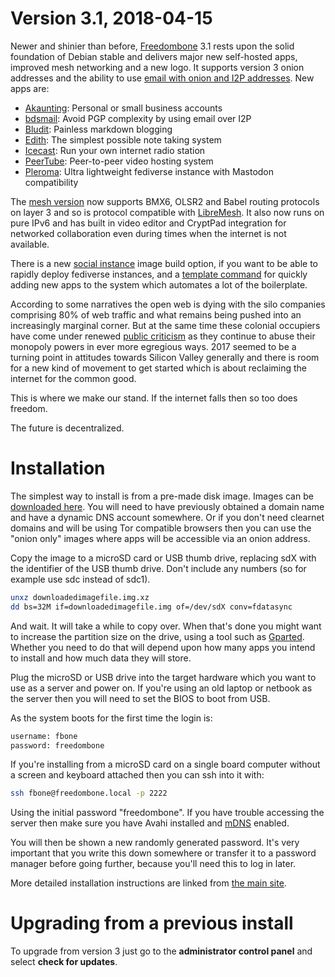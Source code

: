 #+TITLE:
#+AUTHOR: Bob Mottram
#+EMAIL: bob@freedombone.net
#+KEYWORDS: freedombone
#+DESCRIPTION: Version 3.1
#+OPTIONS: ^:nil toc:nil
#+HTML_HEAD: <link rel="stylesheet" type="text/css" href="freedombone.css" />

#+attr_html: :width 80% :height 10% :align center
[[file:images/logo.png]]

* *Version 3.1, 2018-04-15*

Newer and shinier than before, [[./index.html][Freedombone]] 3.1 rests upon the solid foundation of Debian stable and delivers major new self-hosted apps, improved mesh networking and a new logo. It supports version 3 onion addresses and the ability to use [[./usage_email.html][email with onion and I2P addresses]]. New apps are:

 * [[./app_akaunting.html][Akaunting]]: Personal or small business accounts
 * [[./app_bdsmail.html][bdsmail]]: Avoid PGP complexity by using email over I2P
 * [[./app_bludit.html][Bludit]]: Painless markdown blogging
 * [[./app_edith.html][Edith]]: The simplest possible note taking system
 * [[./app_icecast.html][Icecast]]: Run your own internet radio station
 * [[./app_peertube.html][PeerTube]]: Peer-to-peer video hosting system
 * [[./app_pleroma.html][Pleroma]]: Ultra lightweight fediverse instance with Mastodon compatibility

The [[./mesh.html][mesh version]] now supports BMX6, OLSR2 and Babel routing protocols on layer 3 and so is protocol compatible with [[https://libremesh.org][LibreMesh]]. It also now runs on pure IPv6 and has built in video editor and CryptPad integration for networked collaboration even during times when the internet is not available.

There is a new [[./socialinstance.html][social instance]] image build option, if you want to be able to rapidly deploy fediverse instances, and a [[./devguide.html][template command]] for quickly adding new apps to the system which automates a lot of the boilerplate.

According to some narratives the open web is dying with the silo companies comprising 80% of web traffic and what remains being pushed into an increasingly marginal corner. But at the same time these colonial occupiers have come under renewed [[https://www.wired.co.uk/article/open-letter-mark-zuckerberg-congress][public criticism]] as they continue to abuse their monopoly powers in ever more egregious ways. 2017 seemed to be a turning point in attitudes towards Silicon Valley generally and there is room for a new kind of movement to get started which is about reclaiming the internet for the common good.

This is where we make our stand. If the internet falls then so too does freedom.

The future is decentralized.

* Installation

The simplest way to install is from a pre-made disk image. Images can be [[https://freedombone.net/downloads/v31][downloaded here]]. You will need to have previously obtained a domain name and have a dynamic DNS account somewhere. Or if you don't need clearnet domains and will be using Tor compatible browsers then you can use the "onion only" images where apps will be accessible via an onion address.

Copy the image to a microSD card or USB thumb drive, replacing sdX with the identifier of the USB thumb drive. Don't include any numbers (so for example use sdc instead of sdc1).

#+BEGIN_SRC bash
unxz downloadedimagefile.img.xz
dd bs=32M if=downloadedimagefile.img of=/dev/sdX conv=fdatasync
#+END_SRC

And wait. It will take a while to copy over. When that's done you might want to increase the partition size on the drive, using a tool such as [[http://gparted.org][Gparted]]. Whether you need to do that will depend upon how many apps you intend to install and how much data they will store.

Plug the microSD or USB drive into the target hardware which you want to use as a server and power on. If you're using an old laptop or netbook as the server then you will need to set the BIOS to boot from USB.

As the system boots for the first time the login is:

#+BEGIN_SRC bash
username: fbone
password: freedombone
#+END_SRC

If you're installing from a microSD card on a single board computer without a screen and keyboard attached then you can ssh into it with:

#+BEGIN_SRC bash
ssh fbone@freedombone.local -p 2222
#+END_SRC

Using the initial password "freedombone". If you have trouble accessing the server then make sure you have Avahi installed and [[https://en.wikipedia.org/wiki/Multicast_DNS][mDNS]] enabled.

You will then be shown a new randomly generated password. It's very important that you write this down somewhere or transfer it to a password manager before going further, because you'll need this to log in later.

More detailed installation instructions are linked from [[./installmethods.html][the main site]].

* Upgrading from a previous install

To upgrade from version 3 just go to the *administrator control panel* and select *check for updates*.
